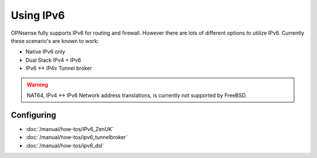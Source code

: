 ==========
Using IPv6
==========

.. image:: images/IPv6.png
   :width: 100%

OPNsense fully supports IPv6 for routing and firewall. However there are lots of
different options to utilize IPv6. Currently these scenario's are known to work:

* Native IPv6 only
* Dual Stack IPv4 + IPv6
* IPv6 <-> IP4v Tunnel broker

.. Warning::

  NAT64, IPv4 <-> IPv6 Network address translations, is currently not supported
  by FreeBSD.

-----------
Configuring
-----------

- :doc:`/manual/how-tos/IPv6_ZenUK`
- :doc:`/manual/how-tos/ipv6_tunnelbroker`
- :doc:`/manual/how-tos/ipv6_dsl`
